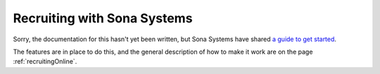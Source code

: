 .. _sonaIntegration:

Recruiting with Sona Systems
~~~~~~~~~~~~~~~~~~~~~~~~~~~~~~~

Sorry, the documentation for this hasn't yet been written, but Sona Systems have shared `a guide to get started <https://www.sona-systems.com/help/psychopy.aspx>`_.

The features are in place to do this, and the general description of how to make it work are on the page :ref:`recruitingOnline`.
